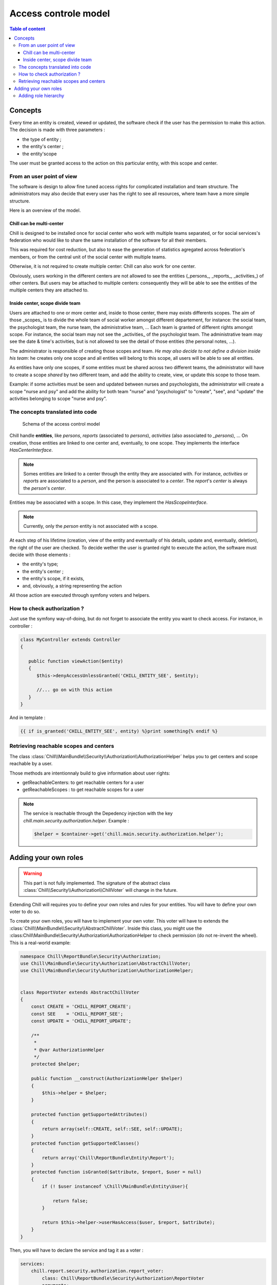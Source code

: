 .. Copyright (C)  2015 Champs Libres Cooperative SCRLFS
   Permission is granted to copy, distribute and/or modify this document
   under the terms of the GNU Free Documentation License, Version 1.3
   or any later version published by the Free Software Foundation;
   with no Invariant Sections, no Front-Cover Texts, and no Back-Cover Texts.
   A copy of the license is included in the section entitled "GNU
   Free Documentation License".

Access controle model
**********************

.. contents:: Table of content
    :local:

Concepts
========

Every time an entity is created, viewed or updated, the software check if the user has the permission to make this action. The decision is made with three parameters :

- the type of entity ;
- the entity's center ;
- the entity'scope

The user must be granted access to the action on this particular entity, with this scope and center.

From an user point of view
--------------------------

The software is design to allow fine tuned access rights for complicated installation and team structure. The administrators may also decide that every user has the right to see all resources, where team have a more simple structure. 

Here is an overview of the model.

Chill can be multi-center
^^^^^^^^^^^^^^^^^^^^^^^^^

Chill is designed to be installed once for social center who work with multiple teams separated, or for social services's federation who would like to share the same installation of the software for all their members. 

This was required for cost reduction, but also to ease the generation of statistics agregated across federation's members, or from the central unit of the social center with multiple teams.

Otherwise, it is not required to create multiple center: Chill can also work for one center.

Obviously, users working in the different centers are not allowed to see the entities (_persons_, _reports_, _activities_) of other centers. But users may be attached to multiple centers: consequently they will be able to see the entities of the multiple centers they are attached to.

Inside center, scope divide team
^^^^^^^^^^^^^^^^^^^^^^^^^^^^^^^^

Users are attached to one or more center and, inside to those center, there may exists differents scopes. The aim of those _scopes_ is to divide the whole team of social worker amongst different departement, for instance: the social team, the psychologist team, the nurse team, the administrative team, ... Each team is granted of different rights amongst scope. For instance, the social team may not see the _activities_ of the psychologist team. The administrative team may see the date & time's activities, but is not allowed to see the detail of those entities (the personal notes, ...).

The administrator is responsible of creating those scopes and team. *He may also decide to not define a division inside his team*: he creates only one scope and all entities will belong to this scope, all users will be able to see all entities.

As entities have only one scopes, if some entities must be shared across two different teams, the administrator will have to create a scope *shared* by two different team, and add the ability to create, view, or update this scope to those team. 

Example: if some activities must be seen and updated between nurses and psychologists, the administrator will create a scope "nurse and psy" and add the ability for both team "nurse" and "psychologist" to "create", "see", and "update" the activities belonging to scope "nurse and psy".

The concepts translated into code
-----------------------------------

.. figure:: /static/access_control_model.png
   
   Schema of the access control model

Chill handle **entities**, like *persons*, *reports* (associated to *persons*), *activities* (also associated to *_persons*), ... On creation, those entities are linked to one center and, eventually, to one scope. They implements the interface `HasCenterInterface`.

.. note::

   Somes entities are linked to a center through the entity they are associated with. For instance, *activities* or *reports* are associated to a *person*, and the person is associated to a *center*. The *report*'s *center* is always the *person*'s *center*.

Entities may be associated with a scope. In this case, they implement the `HasScopeInterface`.

.. note::

   Currently, only the *person* entity is not associated with a scope. 

At each step of his lifetime (creation, view of the entity and eventually of his details, update and, eventually, deletion), the right of the user are checked. To decide wether the user is granted right to execute the action, the software must decide with those elements :

- the entity's type;
- the entity's center ;
- the entity's scope, if it exists,
- and, obviously, a string representing the action

All those action are executed through symfony voters and helpers. 

How to check authorization ?
----------------------------

Just use the symfony way-of-doing, but do not forget to associate the entity you want to check access. For instance, in controller :  

.. code-block:: php

   class MyController extends Controller 
   {

      public function viewAction($entity)
      {
         $this->denyAccessUnlessGranted('CHILL_ENTITY_SEE', $entity);

         //... go on with this action
      }
   }

And in template :

.. code-block:: html+jinja

   {{ if is_granted('CHILL_ENTITY_SEE', entity) %}print something{% endif %}

Retrieving reachable scopes and centers
----------------------------------------

The class :class:`Chill\\MainBundle\\Security\\Authorization\\AuthorizationHelper` helps you to get centers and scope reachable by a user.

Those methods are intentionnaly build to give information about user rights: 

- getReachableCenters: to get reachable centers for a user
- getReachableScopes : to get reachable scopes for a user

.. note::

   The service is reachable through the Depedency injection with the key `chill.main.security.authorization.helper`. Example :

   .. code-block:: php

      $helper = $container->get('chill.main.security.authorization.helper');

.. todo::

   Waiting for a link between our api and this doc, we invite you to read the method signatures `here <https://github.com/Chill-project/Main/blob/add_acl/Security/Authorization/AuthorizationHelper.php>`_

Adding your own roles
=====================

.. warning::

   This part is not fully implemented. The signature of the abstract class :class:`Chill\\Security\\Authorization\\ChillVoter` will change in the future.

Extending Chill will requires you to define your own roles and rules for your entities. You will have to define your own voter to do so.

.. seealso::

   `How to Use Voters to Check User Permissions <http://symfony.com/doc/current/cookbook/security/voters_data_permission.html>`_

   From the symfony cookbook

   `New in Symfony 2.6: Simpler Security Voters <http://symfony.com/blog/new-in-symfony-2-6-simpler-security-voters>`_

   From the symfony blog



To create your own roles, you will have to implement your own voter. This voter will have to extends the :class:`Chill\\MainBundle\\Security\\AbstractChillVoter`. Inside this class, you might use the :class:Chill\\MainBundle\\Security\\Authorization\\AuthorizationHelper to check permission (do not re-invent the wheel). This is a real-world example:

.. code-block:: php

   namespace Chill\ReportBundle\Security\Authorization;
   use Chill\MainBundle\Security\Authorization\AbstractChillVoter;
   use Chill\MainBundle\Security\Authorization\AuthorizationHelper;


   class ReportVoter extends AbstractChillVoter
   {
       const CREATE = 'CHILL_REPORT_CREATE';
       const SEE    = 'CHILL_REPORT_SEE';
       const UPDATE = 'CHILL_REPORT_UPDATE';
       
       /**
        *
        * @var AuthorizationHelper
        */
       protected $helper;
       
       public function __construct(AuthorizationHelper $helper)
       {
           $this->helper = $helper;
       }
       
       protected function getSupportedAttributes()
       {
           return array(self::CREATE, self::SEE, self::UPDATE);
       }
       protected function getSupportedClasses()
       {
           return array('Chill\ReportBundle\Entity\Report');
       }
       protected function isGranted($attribute, $report, $user = null)
       {
           if (! $user instanceof \Chill\MainBundle\Entity\User){
               
               return false;
           }
           
           return $this->helper->userHasAccess($user, $report, $attribute);
       }
   }

Then, you will have to declare the service and tag it as a voter :

.. code-block:: yaml

   services:
       chill.report.security.authorization.report_voter:
           class: Chill\ReportBundle\Security\Authorization\ReportVoter
           arguments:
               - "@chill.main.security.authorization.helper"
           tags:
            - { name: security.voter }


Adding role hierarchy
---------------------

You should prepend Symfony's security component directly from your code. 

.. code-block:: php

   namespace Chill\ReportBundle\DependencyInjection;
   use Symfony\Component\DependencyInjection\ContainerBuilder;
   use Symfony\Component\Config\FileLocator;
   use Symfony\Component\HttpKernel\DependencyInjection\Extension;
   use Symfony\Component\DependencyInjection\Loader;
   use Symfony\Component\DependencyInjection\Extension\PrependExtensionInterface;
   use Chill\MainBundle\DependencyInjection\MissingBundleException;

   /**
    * This is the class that loads and manages your bundle configuration
    *
    * To learn more see {@link http://symfony.com/doc/current/cookbook/bundles/extension.html}
    */
   class ChillReportExtension extends Extension implements PrependExtensionInterface
   {
       public function prepend(ContainerBuilder $container)
       {
           $this->prependRoleHierarchy($container);
       }

       protected function prependRoleHierarchy(ContainerBuilder $container)
       {
           $container->prependExtensionConfig('security', array(
              'role_hierarchy' => array(
                 'CHILL_REPORT_UPDATE' => array('CHILL_REPORT_SEE'),
                 'CHILL_REPORT_CREATE' => array('CHILL_REPORT_SEE')
              )
           ));
       }
   }



